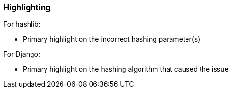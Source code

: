 === Highlighting

For hashlib:

* Primary highlight on the incorrect hashing parameter(s)
   
For Django:

* Primary highlight on the hashing algorithm that caused the issue
